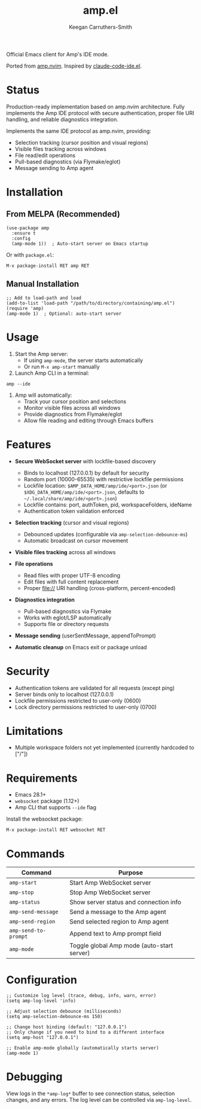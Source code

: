 #+TITLE: amp.el
#+AUTHOR: Keegan Carruthers-Smith
#+MAINTAINER: Amp <amp@ampcode.com>

Official Emacs client for Amp's IDE mode.

Ported from [[https://github.com/sourcegraph/amp.nvim][amp.nvim]]. Inspired by [[https://github.com/manzaltu/claude-code-ide.el][claude-code-ide.el]].

* Status

Production-ready implementation based on amp.nvim architecture. Fully implements
the Amp IDE protocol with secure authentication, proper file URI handling, and
reliable diagnostics integration.

Implements the same IDE protocol as amp.nvim, providing:
- Selection tracking (cursor position and visual regions)
- Visible files tracking across windows
- File read/edit operations
- Pull-based diagnostics (via Flymake/eglot)
- Message sending to Amp agent

* Installation

** From MELPA (Recommended)

#+begin_src elisp
(use-package amp
  :ensure t
  :config
  (amp-mode 1))  ; Auto-start server on Emacs startup
#+end_src

Or with =package.el=:
#+begin_src elisp
M-x package-install RET amp RET
#+end_src

** Manual Installation

#+begin_src elisp
;; Add to load-path and load
(add-to-list 'load-path "/path/to/directory/containing/amp.el")
(require 'amp)
(amp-mode 1)  ; Optional: auto-start server
#+end_src

* Usage

1. Start the Amp server:
   - If using =amp-mode=, the server starts automatically
   - Or run =M-x amp-start= manually

2. Launch Amp CLI in a terminal:
#+begin_src shell
amp --ide
#+end_src

3. Amp will automatically:
   - Track your cursor position and selections
   - Monitor visible files across all windows
   - Provide diagnostics from Flymake/eglot
   - Allow file reading and editing through Emacs buffers

* Features

- **Secure WebSocket server** with lockfile-based discovery
  - Binds to localhost (127.0.0.1) by default for security
  - Random port (10000-65535) with restrictive lockfile permissions
  - Lockfile location: =$AMP_DATA_HOME/amp/ide/<port>.json= (or =$XDG_DATA_HOME/amp/ide/<port>.json=, defaults to =~/.local/share/amp/ide/<port>.json=)
  - Lockfile contains: port, authToken, pid, workspaceFolders, ideName
  - Authentication token validation enforced
  
- **Selection tracking** (cursor and visual regions)
  - Debounced updates (configurable via =amp-selection-debounce-ms=)
  - Automatic broadcast on cursor movement
  
- **Visible files tracking** across all windows

- **File operations**
  - Read files with proper UTF-8 encoding
  - Edit files with full content replacement
  - Proper file:// URI handling (cross-platform, percent-encoded)
  
- **Diagnostics integration**
  - Pull-based diagnostics via Flymake
  - Works with eglot/LSP automatically
  - Supports file or directory requests
  
- **Message sending** (userSentMessage, appendToPrompt)

- **Automatic cleanup** on Emacs exit or package unload

* Security

- Authentication tokens are validated for all requests (except ping)
- Server binds only to localhost (127.0.0.1)
- Lockfile permissions restricted to user-only (0600)
- Lock directory permissions restricted to user-only (0700)

* Limitations

- Multiple workspace folders not yet implemented (currently hardcoded to ["/"])

* Requirements

- Emacs 28.1+
- =websocket= package (1.12+)
- Amp CLI that supports =--ide= flag

Install the websocket package:
#+begin_src elisp
M-x package-install RET websocket RET
#+end_src

* Commands

| Command              | Purpose                                    |
|----------------------+--------------------------------------------|
| =amp-start=          | Start Amp WebSocket server                 |
| =amp-stop=           | Stop Amp WebSocket server                  |
| =amp-status=         | Show server status and connection info     |
| =amp-send-message=   | Send a message to the Amp agent            |
| =amp-send-region=    | Send selected region to Amp agent          |
| =amp-send-to-prompt= | Append text to Amp prompt field            |
| =amp-mode=           | Toggle global Amp mode (auto-start server) |

* Configuration

#+begin_src elisp
;; Customize log level (trace, debug, info, warn, error)
(setq amp-log-level 'info)

;; Adjust selection debounce (milliseconds)
(setq amp-selection-debounce-ms 150)

;; Change host binding (default: "127.0.0.1")
;; Only change if you need to bind to a different interface
(setq amp-host "127.0.0.1")

;; Enable amp-mode globally (automatically starts server)
(amp-mode 1)
#+end_src

* Debugging

View logs in the =*amp-log*= buffer to see connection status, selection changes,
and any errors. The log level can be controlled via =amp-log-level=.
